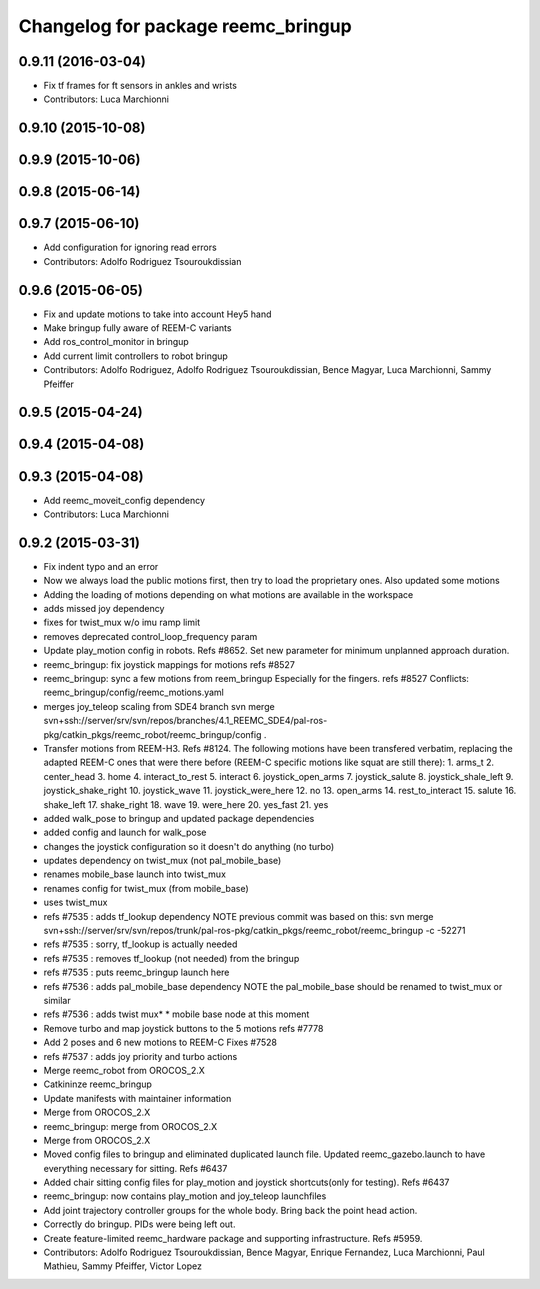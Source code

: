 ^^^^^^^^^^^^^^^^^^^^^^^^^^^^^^^^^^^
Changelog for package reemc_bringup
^^^^^^^^^^^^^^^^^^^^^^^^^^^^^^^^^^^

0.9.11 (2016-03-04)
-------------------
* Fix tf frames for ft sensors in ankles and wrists
* Contributors: Luca Marchionni

0.9.10 (2015-10-08)
-------------------

0.9.9 (2015-10-06)
------------------

0.9.8 (2015-06-14)
------------------

0.9.7 (2015-06-10)
------------------
* Add configuration for ignoring read errors
* Contributors: Adolfo Rodriguez Tsouroukdissian

0.9.6 (2015-06-05)
------------------
* Fix and update motions to take into account Hey5 hand
* Make bringup fully aware of REEM-C variants
* Add ros_control_monitor in bringup
* Add current limit controllers to robot bringup
* Contributors: Adolfo Rodriguez, Adolfo Rodriguez Tsouroukdissian, Bence Magyar, Luca Marchionni, Sammy Pfeiffer

0.9.5 (2015-04-24)
------------------

0.9.4 (2015-04-08)
------------------

0.9.3 (2015-04-08)
------------------
* Add reemc_moveit_config dependency
* Contributors: Luca Marchionni

0.9.2 (2015-03-31)
------------------
* Fix indent typo and an error
* Now we always load the public motions first, then try to load the proprietary ones. Also updated some motions
* Adding the loading of motions depending on what motions are available in the workspace
* adds missed joy dependency
* fixes for twist_mux w/o imu ramp limit
* removes deprecated control_loop_frequency param
* Update play_motion config in robots. Refs #8652.
  Set new parameter for minimum unplanned approach duration.
* reemc_bringup: fix joystick mappings for motions
  refs #8527
* reemc_bringup: sync a few motions from reem_bringup
  Especially for the fingers.
  refs #8527
  Conflicts:
  reemc_bringup/config/reemc_motions.yaml
* merges joy_teleop scaling from SDE4 branch
  svn merge svn+ssh://server/srv/svn/repos/branches/4.1_REEMC_SDE4/pal-ros-pkg/catkin_pkgs/reemc_robot/reemc_bringup/config .
* Transfer motions from REEM-H3. Refs #8124.
  The following motions have been transfered verbatim, replacing the adapted REEM-C
  ones that were there before (REEM-C specific motions like squat are still there):
  1.  arms_t
  2.  center_head
  3.  home
  4.  interact_to_rest
  5.  interact
  6.  joystick_open_arms
  7.  joystick_salute
  8.  joystick_shale_left
  9.  joystick_shake_right
  10. joystick_wave
  11. joystick_were_here
  12. no
  13. open_arms
  14. rest_to_interact
  15. salute
  16. shake_left
  17. shake_right
  18. wave
  19. were_here
  20. yes_fast
  21. yes
* added walk_pose to bringup and updated package dependencies
* added config and launch for walk_pose
* changes the joystick configuration so it doesn't do anything (no turbo)
* updates dependency on twist_mux (not pal_mobile_base)
* renames mobile_base launch into twist_mux
* renames config for twist_mux (from mobile_base)
* uses twist_mux
* refs #7535 : adds tf_lookup dependency
  NOTE previous commit was based on this:
  svn merge svn+ssh://server/srv/svn/repos/trunk/pal-ros-pkg/catkin_pkgs/reemc_robot/reemc_bringup -c -52271
* refs #7535 : sorry, tf_lookup is actually needed
* refs #7535 : removes tf_lookup (not needed) from the bringup
* refs #7535 : puts reemc_bringup launch here
* refs #7536 : adds pal_mobile_base dependency
  NOTE the pal_mobile_base should be renamed to twist_mux or similar
* refs #7536 : adds twist mux*
  * mobile base node at this moment
* Remove turbo and map joystick buttons to the 5 motions
  refs #7778
* Add 2 poses and 6 new motions to REEM-C
  Fixes #7528
* refs #7537 : adds joy priority and turbo actions
* Merge reemc_robot from OROCOS_2.X
* Catkininze reemc_bringup
* Update manifests with maintainer information
* Merge from OROCOS_2.X
* reemc_bringup: merge from OROCOS_2.X
* Merge from OROCOS_2.X
* Moved config files to bringup and eliminated duplicated launch file.
  Updated reemc_gazebo.launch to have everything necessary for sitting.
  Refs #6437
* Added chair sitting config files for play_motion and joystick shortcuts(only for testing).
  Refs #6437
* reemc_bringup: now contains play_motion and joy_teleop launchfiles
* Add joint trajectory controller groups for the whole body.
  Bring back the point head action.
* Correctly do bringup. PIDs were being left out.
* Create feature-limited reemc_hardware package and supporting infrastructure. Refs #5959.
* Contributors: Adolfo Rodriguez Tsouroukdissian, Bence Magyar, Enrique Fernandez, Luca Marchionni, Paul Mathieu, Sammy Pfeiffer, Victor Lopez
